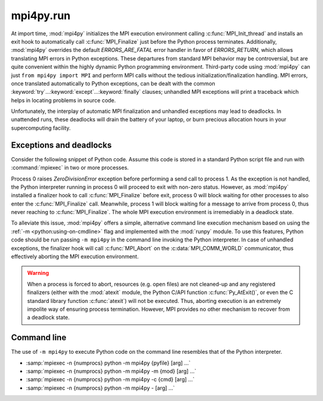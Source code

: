 mpi4py.run
==========

.. module:: mpi4py.run
   :synopsis: Run Python code using ``-m mpi4py``.

.. versionadded:: 3.0.0

At import time, :mod:`mpi4py` initializes the MPI execution environment calling
:c:func:`MPI_Init_thread` and installs an exit hook to automatically call
:c:func:`MPI_Finalize` just before the Python process terminates. Additionally,
:mod:`mpi4py` overrides the default `ERRORS_ARE_FATAL` error handler in favor
of `ERRORS_RETURN`, which allows translating MPI errors in Python
exceptions. These departures from standard MPI behavior may be controversial,
but are quite convenient within the highly dynamic Python programming
environment. Third-party code using :mod:`mpi4py` can just ``from mpi4py import
MPI`` and perform MPI calls without the tedious initialization/finalization
handling.  MPI errors, once translated automatically to Python exceptions, can
be dealt with the common :keyword:`try`...\ :keyword:`except`...\
:keyword:`finally` clauses; unhandled MPI exceptions will print a traceback
which helps in locating problems in source code.

Unfortunately, the interplay of automatic MPI finalization and unhandled
exceptions may lead to deadlocks. In unattended runs, these deadlocks will
drain the battery of your laptop, or burn precious allocation hours in your
supercomputing facility.

Exceptions and deadlocks
------------------------

Consider the following snippet of Python code. Assume this code is stored in a
standard Python script file and run with :command:`mpiexec` in two or more
processes.

.. code-block:: python
   :name: deadlock-py
   :caption: :file:`deadlock.py`
   :emphasize-lines: 5
   :linenos:

   from mpi4py import MPI
   assert MPI.COMM_WORLD.Get_size() > 1
   rank = MPI.COMM_WORLD.Get_rank()
   if rank == 0:
       1/0
       MPI.COMM_WORLD.send(None, dest=1, tag=42)
   elif rank == 1:
       MPI.COMM_WORLD.recv(source=0, tag=42)

Process 0 raises `ZeroDivisionError` exception before performing a send call to
process 1. As the exception is not handled, the Python interpreter running in
process 0 will proceed to exit with non-zero status. However, as :mod:`mpi4py`
installed a finalizer hook to call :c:func:`MPI_Finalize` before exit, process
0 will block waiting for other processes to also enter the
:c:func:`MPI_Finalize` call. Meanwhile, process 1 will block waiting for a
message to arrive from process 0, thus never reaching to
:c:func:`MPI_Finalize`. The whole MPI execution environment is irremediably in
a deadlock state.

To alleviate this issue, :mod:`mpi4py` offers a simple, alternative command
line execution mechanism based on using the :ref:`-m <python:using-on-cmdline>`
flag and implemented with the :mod:`runpy` module. To use this features, Python
code should be run passing ``-m mpi4py`` in the command line invoking the
Python interpreter. In case of unhandled exceptions, the finalizer hook will
call :c:func:`MPI_Abort` on the :c:data:`MPI_COMM_WORLD` communicator, thus
effectively aborting the MPI execution environment.

.. warning::

   When a process is forced to abort, resources (e.g. open files) are not
   cleaned-up and any registered finalizers (either with the :mod:`atexit`
   module, the Python C/API function :c:func:`Py_AtExit()`, or even the C
   standard library function :c:func:`atexit`) will not be executed. Thus,
   aborting execution is an extremely impolite way of ensuring process
   termination. However, MPI provides no other mechanism to recover from a
   deadlock state.

Command line
------------

The use of ``-m mpi4py`` to execute Python code on the command line resembles
that of the Python interpreter.

* :samp:`mpiexec -n {numprocs} python -m mpi4py {pyfile} [arg] ...`
* :samp:`mpiexec -n {numprocs} python -m mpi4py -m {mod} [arg] ...`
* :samp:`mpiexec -n {numprocs} python -m mpi4py -c {cmd} [arg] ...`
* :samp:`mpiexec -n {numprocs} python -m mpi4py - [arg] ...`

.. describe:: <pyfile>

   Execute the Python code contained in *pyfile*, which must be a filesystem
   path referring to either a Python file, a directory containing a
   :file:`__main__.py` file, or a zipfile containing a :file:`__main__.py`
   file.

.. cmdoption:: -m <mod>

   Search :data:`sys.path` for the named module *mod* and execute its contents.

.. cmdoption:: -c <cmd>

   Execute the Python code in the *cmd* string command.

.. describe:: -

   Read commands from standard input (:data:`sys.stdin`).

.. seealso::

   :ref:`python:using-on-cmdline`
        Documentation on Python command line interface.


.. Local variables:
.. fill-column: 79
.. End:
